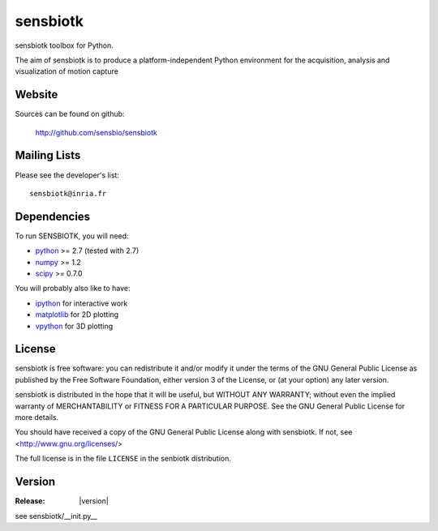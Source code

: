 ==========
sensbiotk
==========

sensbiotk toolbox for Python.

The aim of sensbiotk is to produce a platform-independent Python
environment for the acquisition, analysis and visualization of motion
capture

Website
=======

Sources can be found on github:

    http://github.com/sensbio/sensbiotk

Mailing Lists
=============

Please see the developer's list::

  sensbiotk@inria.fr

Dependencies
============

To run SENSBIOTK, you will need:

* python_ >= 2.7 (tested with 2.7)
* numpy_ >= 1.2
* scipy_ >= 0.7.0

You will probably also like to have:

* ipython_ for interactive work
* matplotlib_ for 2D plotting
* vpython_ for 3D plotting

.. _python: http://python.org
.. _numpy: http://numpy.scipy.org
.. _scipy: http://www.scipy.org
.. _ipython: http://ipython.scipy.org
.. _matplotlib: http://matplotlib.sourceforge.net
.. _vpython: http://vpython.org


License
=======

sensbiotk is free software: you can redistribute it and/or modify it under
the terms of the GNU General Public License as published by the Free
Software Foundation, either version 3 of the License, or (at your
option) any later version.

sensbiotk is distributed in the hope that it will be useful, but WITHOUT
ANY WARRANTY; without even the implied warranty of MERCHANTABILITY or
FITNESS FOR A PARTICULAR PURPOSE.  See the GNU General Public License
for more details.

You should have received a copy of the GNU General Public License
along with sensbiotk.  If not, see <http://www.gnu.org/licenses/>

The full license is in the file ``LICENSE`` in the senbiotk distribution.

Version
========
:Release: |version|
see sensbiotk/__init.py__




